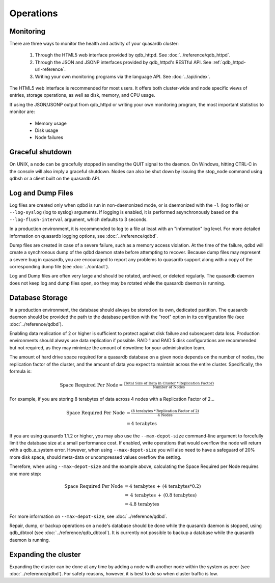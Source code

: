 Operations
==========

Monitoring
-----------

There are three ways to monitor the health and activity of your quasardb cluster:

 1. Through the HTML5 web interface provided by qdb_httpd. See :doc:`../reference/qdb_httpd`.
 2. Through the JSON and JSONP interfaces provided by qdb_httpd's RESTful API. See :ref:`qdb_httpd-url-reference`.
 3. Writing your own monitoring programs via the language API. See :doc:`../api/index`.

The HTML5 web interface is recommended for most users. It offers both cluster-wide and node specific views of entries, storage operations, as well as disk, memory, and CPU usage.

If using the JSON/JSONP output from qdb_httpd or writing your own monitoring program, the most important statistics to monitor are:

    * Memory usage
    * Disk usage
    * Node failures

.. _shutdown:

Graceful shutdown
------------------

On UNIX, a node can be gracefully stopped in sending the QUIT signal to the daemon. On Windows, hitting CTRL-C in the console will also imply a graceful shutdown. Nodes can also be shut down by issuing the stop_node command using qdbsh or a client built on the quasardb API.

Log and Dump Files
------------------

Log files are created only when qdbd is run in non-daemonized mode, or is daemonized with the ``-l`` (log to file) or ``--log-syslog`` (log to syslog) arguments. If logging is enabled, it is performed asynchronously based on the ``--log-flush-interval`` argument, which defaults to 3 seconds.

In a production environment, it is recommended to log to a file at least with an "information" log level. For more detailed information on quasardb logging options, see :doc:`../reference/qdbd`.

Dump files are created in case of a severe failure, such as a memory access violation. At the time of the failure, qdbd will create a synchronous dump of the qdbd daemon state before attempting to recover. Because dump files may represent a severe bug in quasardb, you are encouraged to report any problems to quasardb support along with a copy of the corresponding dump file (see :doc:`../contact`).

Log and Dump files are often very large and should be rotated, archived, or deleted regularly. The quasardb daemon does not keep log and dump files open, so they may be rotated while the quasardb daemon is running.

.. _operations-db-storage:

Database Storage
----------------

In a production environment, the database should always be stored on its own, dedicated partition. The quasardb daemon should be provided the path to the database partition with the "root" option in its configuration file (see :doc:`../reference/qdbd`).

Enabling data replication of 2 or higher is sufficient to protect against disk failure and subsequent data loss. Production environments should always use data replication if possible. RAID 1 and RAID 5 disk configurations are recommended but not required, as they may minimize the amount of downtime for your administration team.

The amount of hard drive space required for a quasardb database on a given node depends on the number of nodes, the replication factor of the cluster, and the amount of data you expect to maintain across the entire cluster. Specifically, the formula is:

.. math::

    \text{Space Required Per Node} = \tfrac{(\text{Total Size of Data in Cluster} \: * \: \text{Replication Factor})} {\text{Number of Nodes}}

For example, if you are storing 8 terabytes of data across 4 nodes with a Replication Factor of 2...

.. math::

    \text{Space Required Per Node} &= \tfrac{(\text{8 terabytes} \: * \: \text{Replication Factor of 2})} {\text{4 Nodes}} \\
                                   &= \text{4 terabytes}


If you are using quasardb 1.1.2 or higher, you may also use the ``--max-depot-size`` command-line argument to forcefully limit the database size at a small performance cost. If enabled, write operations that would overflow the node will return with a qdb_e_system error. However, when using ``--max-depot-size`` you will also need to have a safeguard of 20% more disk space, should meta-data or uncompressed values overflow the setting.

Therefore, when using ``--max-depot-size`` and the example above, calculating the Space Required per Node requires one more step:

.. math::

    \text{Space Required Per Node} &= \text{4 terabytes} \: + \: (\text{4 terabytes} * 0.2) \\
                                   &= \text{4 terabytes} \: + \: (\text{0.8 terabytes}) \\
                                   &= \text{4.8 terabytes}

For more information on ``--max-depot-size``, see :doc:`../reference/qdbd`.

Repair, dump, or backup operations on a node's database should be done while the quasardb daemon is stopped, using qdb_dbtool (see :doc:`../reference/qdb_dbtool`). It is currently not possible to backup a database while the quasardb daemon is running.

Expanding the cluster
---------------------

Expanding the cluster can be done at any time by adding a node with another node within the system as peer (see :doc:`../reference/qdbd`). For safety reasons, however, it is best to do so when cluster traffic is low.


